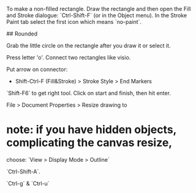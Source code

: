 # Rectangle

To make a non-filled rectangle.  Draw the rectangle and then open the
Fill and Stroke dialogue: `Ctrl-Shift-F` (or in the Object menu).  In the
Stroke Paint tab select the first icon which means `no-paint`.

## Rounded

Grab the little circle on the rectangle after you draw it or select it.

# Connector Tool

Press letter 'o'.  Connect two rectangles like visio.

Put arrow on connector:

  * Shift-Ctrl-F (Fill&Stroke) > Stroke Style > End Markers

# Draw a straight line

`Shift-F6` to get right tool.  Click on start and finish, then
hit enter.

# Adjust canvas size to fit image

File > Document Properties > Resize drawing to 

* note: if you have hidden objects, complicating the canvas resize,
  choose: `View > Display Mode > Outline`

# Alignment

`Ctrl-Shift-A`.

# Group & Ungroup

`Ctrl-g` & `Ctrl-u`
